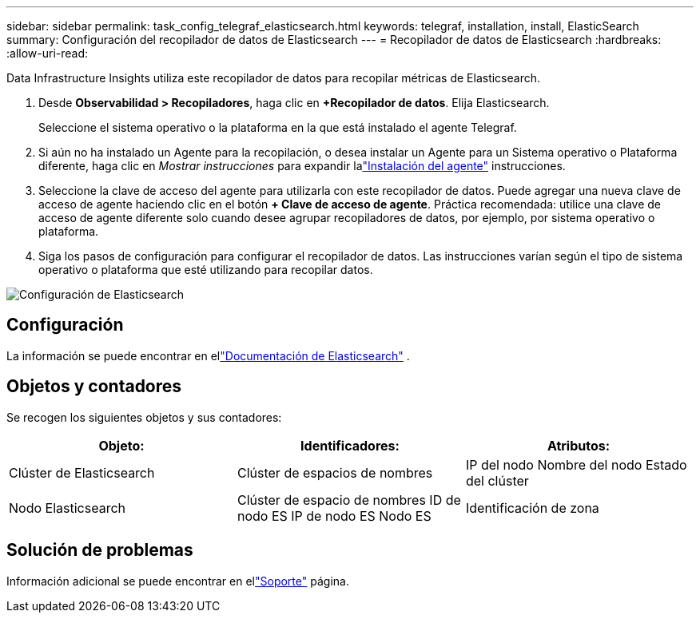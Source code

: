 ---
sidebar: sidebar 
permalink: task_config_telegraf_elasticsearch.html 
keywords: telegraf, installation, install, ElasticSearch 
summary: Configuración del recopilador de datos de Elasticsearch 
---
= Recopilador de datos de Elasticsearch
:hardbreaks:
:allow-uri-read: 


[role="lead"]
Data Infrastructure Insights utiliza este recopilador de datos para recopilar métricas de Elasticsearch.

. Desde *Observabilidad > Recopiladores*, haga clic en *+Recopilador de datos*.  Elija Elasticsearch.
+
Seleccione el sistema operativo o la plataforma en la que está instalado el agente Telegraf.

. Si aún no ha instalado un Agente para la recopilación, o desea instalar un Agente para un Sistema operativo o Plataforma diferente, haga clic en _Mostrar instrucciones_ para expandir lalink:task_config_telegraf_agent.html["Instalación del agente"] instrucciones.
. Seleccione la clave de acceso del agente para utilizarla con este recopilador de datos.  Puede agregar una nueva clave de acceso de agente haciendo clic en el botón *+ Clave de acceso de agente*.  Práctica recomendada: utilice una clave de acceso de agente diferente solo cuando desee agrupar recopiladores de datos, por ejemplo, por sistema operativo o plataforma.
. Siga los pasos de configuración para configurar el recopilador de datos.  Las instrucciones varían según el tipo de sistema operativo o plataforma que esté utilizando para recopilar datos.


image:ElasticsearchDCConfigLinux.png["Configuración de Elasticsearch"]



== Configuración

La información se puede encontrar en ellink:https://www.elastic.co/guide/index.html["Documentación de Elasticsearch"] .



== Objetos y contadores

Se recogen los siguientes objetos y sus contadores:

[cols="<.<,<.<,<.<"]
|===
| Objeto: | Identificadores: | Atributos: 


| Clúster de Elasticsearch | Clúster de espacios de nombres | IP del nodo Nombre del nodo Estado del clúster 


| Nodo Elasticsearch | Clúster de espacio de nombres ID de nodo ES IP de nodo ES Nodo ES | Identificación de zona 
|===


== Solución de problemas

Información adicional se puede encontrar en ellink:concept_requesting_support.html["Soporte"] página.
